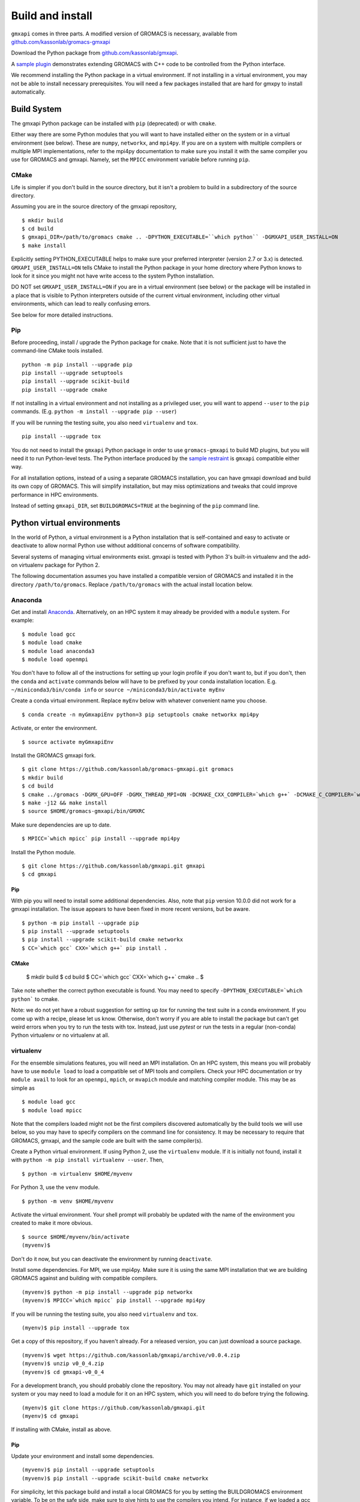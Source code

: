 =================
Build and install
=================

``gmxapi`` comes in three parts. A modified version of GROMACS is necessary,
available from `github.com/kassonlab/gromacs-gmxapi <https://github.com/kassonlab/gromacs-gmxapi/>`_

Download the Python package from
`github.com/kassonlab/gmxapi <https://github.com/kassonlab/gmxapi/>`_.

A `sample plugin <https://github.com/kassonlab/sample_restraint>`_ demonstrates extending GROMACS with C++ code to be controlled
from the Python interface.

We recommend installing the Python package in a virtual environment.
If not installing in a virtual environment, you may not be able to install
necessary prerequisites.
You will need a few packages installed that are hard for gmxpy to install automatically.

Build System
============

The gmxapi Python package can be installed with ``pip`` (deprecated) or with ``cmake``.

Either way there are some Python modules that you will want to have installed either on the system or in a virtual
environment (see below). These are ``numpy``, ``networkx``, and ``mpi4py``. If you are on a system with multiple compilers or
multiple MPI implementations, refer to the mpi4py documentation to make sure you install it with the same compiler you
use for GROMACS and gmxapi. Namely, set the ``MPICC`` environment variable before running ``pip``.

CMake
~~~~~

Life is simpler if you don't build in the source directory, but it isn't a problem to build in a subdirectory of the
source directory.

Assuming you are in the source directory of the gmxapi repository,
::

    $ mkdir build
    $ cd build
    $ gmxapi_DIR=/path/to/gromacs cmake .. -DPYTHON_EXECUTABLE=``which python`` -DGMXAPI_USER_INSTALL=ON
    $ make install

Explicitly setting PYTHON_EXECUTABLE helps to make sure your preferred interpreter (version 2.7 or 3.x) is detected.
``GMXAPI_USER_INSTALL=ON`` tells CMake to install the Python package in your home directory where Python knows to look
for it since you might not have write access to the system Python installation.

DO NOT set ``GMXAPI_USER_INSTALL=ON`` if you are in a virtual environment (see below) or the package will be installed in a place that
is visible to Python interpreters outside of the current virtual environment, including other virtual environments,
which can lead to really confusing errors.

See below for more detailed instructions.

Pip
~~~~

Before proceeding, install / upgrade the Python package for ``cmake``. Note that it is not
sufficient just to have the command-line CMake tools installed.
::

    python -m pip install --upgrade pip
    pip install --upgrade setuptools
    pip install --upgrade scikit-build
    pip install --upgrade cmake

If not installing in a virtual environment and not installing as a privileged
user, you will want to append ``--user`` to the ``pip`` commands.
(E.g. ``python -m install --upgrade pip --user``)

If you will be running the testing suite, you also need ``virtualenv`` and ``tox``.
::

    pip install --upgrade tox

You do not need to install the ``gmxapi`` Python package in order to use
``gromacs-gmxapi`` to build MD plugins, but you will need it to run Python-level
tests. The Python interface produced by the
`sample restraint <https://github.com/kassonlab/sample_restraint>`_ is ``gmxapi``
compatible either way.

For all installation options, instead of a using a separate GROMACS installation,
you can have gmxapi download and build its own copy of GROMACS. This will simplify
installation, but may miss optimizations and tweaks that could improve performance
in HPC environments.

Instead of setting ``gmxapi_DIR``, set ``BUILDGROMACS=TRUE`` at the beginning of the ``pip`` command line.

Python virtual environments
===========================

In the world of Python, a virtual environment is a Python installation that is self-contained
and easy to activate or deactivate to allow normal Python use without additional concerns of
software compatibility.

Several systems of managing virtual environments exist. gmxapi is tested with
Python 3's built-in virtualenv and the add-on virtualenv package for Python 2.

The following documentation assumes you have installed a compatible version of GROMACS and
installed it in the directory ``/path/to/gromacs``. Replace ``/path/to/gromacs`` with the actual
install location below.

Anaconda
~~~~~~~~

Get and install `Anaconda <https://docs.anaconda.com/anaconda/install/>`_.
Alternatively, on an HPC system
it may already be provided with a ``module`` system. For example::

    $ module load gcc
    $ module load cmake
    $ module load anaconda3
    $ module load openmpi

You don't have to follow all of the instructions for setting up your login profile if you don't want to,
but if you don't, then the ``conda`` and ``activate`` commands below will have to be prefixed by your
conda installation location. E.g. ``~/miniconda3/bin/conda info`` or ``source ~/miniconda3/bin/activate myEnv``

Create a conda virtual environment. Replace ``myEnv`` below with whatever convenient name you choose.
::

    $ conda create -n myGmxapiEnv python=3 pip setuptools cmake networkx mpi4py

Activate, or enter the environment.
::

    $ source activate myGmxapiEnv

Install the GROMACS gmxapi fork.
::

    $ git clone https://github.com/kassonlab/gromacs-gmxapi.git gromacs
    $ mkdir build
    $ cd build
    $ cmake ../gromacs -DGMX_GPU=OFF -DGMX_THREAD_MPI=ON -DCMAKE_CXX_COMPILER=`which g++` -DCMAKE_C_COMPILER=`which gcc` -DCMAKE_INSTALL_PREFIX=$HOME/gromacs-gmxapi
    $ make -j12 && make install
    $ source $HOME/gromacs-gmxapi/bin/GMXRC

Make sure dependencies are up to date.
::

    $ MPICC=`which mpicc` pip install --upgrade mpi4py

Install the Python module.
::

    $ git clone https://github.com/kassonlab/gmxapi.git gmxapi
    $ cd gmxapi


Pip
----

With pip you will need to install some additional dependencies. Also, note that ``pip`` version 10.0.0 did not work for a
gmxapi installation. The issue appears to have been fixed in more recent versions, but be aware.
::

    $ python -m pip install --upgrade pip
    $ pip install --upgrade setuptools
    $ pip install --upgrade scikit-build cmake networkx
    $ CC=`which gcc` CXX=`which g++` pip install .

CMake
-----

    $ mkdir build
    $ cd build
    $ CC=`which gcc` CXX=`which g++` cmake ..
    $

Take note whether the correct python executable is found. You may need to specify ``-DPYTHON_EXECUTABLE=`which python```
to cmake.

Note: we do not yet have a robust suggestion for setting up `tox` for running the test suite in a conda environment.
If you come up with a recipe, please let us know. Otherwise, don't worry if you are able to install
the package but can't get weird errors when you try to run the tests with tox. Instead, just use `pytest` or run the tests in a regular
(non-conda) Python virtualenv or no virtualenv at all.

virtualenv
~~~~~~~~~~

For the ensemble simulations features, you will need an MPI installation. On an HPC system, this means you will probably have to use ``module load`` to load a compatible set of MPI tools and compilers. Check your HPC documentation or try ``module avail`` to look for an ``openmpi``, ``mpich``, or ``mvapich`` module and matching compiler module. This may be as simple as
::

    $ module load gcc
    $ module load mpicc

Note that the compilers loaded might not be the first compilers discovered automatically by the build tools we will use below, so you may have to specify compilers on the command line for consistency. It may be necessary to require that GROMACS, gmxapi, and the sample code are built with the same compiler(s).

Create a Python virtual environment.
If using Python 2, use the ``virtualenv`` module. If it is initially not found, install it with ``python -m pip install virtualenv --user``. Then,
::

    $ python -m virtualenv $HOME/myvenv

For Python 3, use the ``venv`` module.
::

    $ python -m venv $HOME/myvenv

Activate the virtual environment. Your shell prompt will probably be updated with the name of the environment you created to make it more obvious.
::

    $ source $HOME/myvenv/bin/activate
    (myvenv)$

Don't do it now, but you can deactivate the environment by running ``deactivate``.

Install some dependencies. For MPI, we use mpi4py. Make sure it is using the same MPI installation that we are building GROMACS against and building with compatible compilers.
::

    (myvenv)$ python -m pip install --upgrade pip networkx
    (myvenv)$ MPICC=`which mpicc` pip install --upgrade mpi4py

If you will be running the testing suite, you also need ``virtualenv`` and ``tox``.
::

    (myenv)$ pip install --upgrade tox

Get a copy of this repository, if you haven't already. For a released version, you can just download a source package.
::

    (myvenv)$ wget https://github.com/kassonlab/gmxapi/archive/v0.0.4.zip
    (myvenv)$ unzip v0_0_4.zip
    (myvenv)$ cd gmxapi-v0_0_4

For a development branch, you should probably clone the repository. You may not already have ``git`` installed on your system or you may need to load a module for it on an HPC system, which you will need to do before trying the following.
::

    (myenv)$ git clone https://github.com/kassonlab/gmxapi.git
    (myenv)$ cd gmxapi

If installing with CMake, install as above.

Pip
----

Update your environment and install some dependencies.
::

    (myvenv)$ pip install --upgrade setuptools
    (myvenv)$ pip install --upgrade scikit-build cmake networkx

For simplicity, let this package build and install a local GROMACS for you by setting the BUILDGROMACS environment variable. To be on the safe side, make sure to give hints to use the compilers you intend.
For instance, if we loaded a gcc module, help make sure pip doesn't default to the system ``/bin/cc`` or some such.
::

    (myenv)$ BUILDGROMACS=TRUE CC=`which gcc` CXX=`which g++` pip install .

This will take a while because it has to download and install GROMACS as well. If you want more visual stimulation, you can add ``--verbose`` to the end of the pip command line.

Documentation
=============

Documentation for the Python classes and functions in the gmx module can
be accessed in the usual ways, using ``pydoc`` from the command line or
``help()`` in an interactive Python session.

Additional documentation can be browsed on
`readthedocs.org <http://gmxapi.readthedocs.io/en/readthedocs/>`__ or
built with Sphinx after installation.

To build the user documentation locally, first make sure you have sphinx
installed, such as by doing a ``pip install sphinx`` or by using
whatever package management system you are familiar with. You may also
need to install a ``sphinx_rtd_theme`` package.

Build the gmx module, then use the ``docs`` make target. Assuming you are in the build directory::

    $ make
    $ make docs

Then open ``docs/index.html``

Note that this only puts the built documentation in your build directory.

Custom docs install location
~~~~~~~~~~~~~~~~~~~~~~~~~~~~

If you have already installed the package, you can build the docs to any destination folder you want from the repository directory.
Decide what directory you want to put the docs in and call
``sphinx-build`` to build ``html`` docs from the configuration in the
``docs`` directory of the gmxpy repository.

Assuming you downloaded the repository to ``/path/to/gmxapi`` and you
want to build the docs in ``/path/to/docs``, do

::

    sphinx-build -b html /path/to/gmxapi/docs /path/to/docs

or

::

    python -m sphinx -b html /path/to/gmxapi/docs /path/to/docs

Then open ``/path/to/docs/index.html`` in a browser.

Testing
=======

Unit tests are performed individually with ``pytest`` or as a full
installation and test suite with ``tox``.

From the root of the repository::

    $ gmxapi_DIR=/path/to/gromacs tox

For pytest, first install the package as above. Then,

::

    $ pytest --pyargs gmx -s --verbose

For a more thorough test that includes the parallel workflow features,
make sure you have MPI set up and the ``mpi4py`` Python package.

::

    mpiexec -n 2 python -m mpi4py -m pytest --log-cli-level=DEBUG --pyargs gmx -s --verbose

Note: ``tox`` may get confused when it tries to create virtual
environments when run from within a virtual environment. If you get
errors, try running the tests from the native Python environment or a
different virtual environment manager (i.e. not conda). And let us know
if you come up with any tips or tricks!

Troubleshooting
===============

Before updating the ``gmx`` package it is generally a good idea to remove the
previous installation and to start with a fresh build directory.

If you have not installed GROMACS already or if ``gmxapi_DIR`` does not contain directories like
``bin`` and ``share`` then you will get an error along the lines of the following.
::

   CMake Error at gmx/core/CMakeLists.txt:45 (find_package):
      Could not find a package configuration file provided by "gmxapi" with any
      of the following names:

        gmxapiConfig.cmake
        gmxapi-config.cmake

      Add the installation prefix of "gmxapi" to CMAKE_PREFIX_PATH or set
      "gmxapi_DIR" to a directory containing one of the above files.  If "gmxapi"
      provides a separate development package or SDK, be sure it has been
      installed.

If you are not a system administrator you are encouraged to install in a Python virtual environment,
created with virtualenv or Conda.
Otherwise, you will need to specify the ``--user`` flag to ``pip`` or ``-DGMXAPI_USER_INSTALL=ON`` to CMake to
install to your home directory.

Two of the easiest problems to run into are incompatible compilers and
incompatible Python. Try to make sure that you use the same C and C++
compilers for GROMACS, for the Python package, and for the sample
plugin. These compilers should also correspond to the ``mpicc`` compiler
wrapper used to compile ``mpi4py``. In order to build the Python
package, you will need the Python headers or development installation,
which might not already be installed on the machine you are using. (If
not, then you will get an error about missing ``Python.h`` at some
point.) If you have multiple Python installations (or modules available
on an HPC system), you could try one of the other Python installations,
or you or a system administrator could install an appropriate Python dev
package. Alternatively, you might try installing your own Anaconda or
MiniConda in your home directory.

If an attempted installation fails with CMake errors about missing
“gmxapi”, make sure that Gromacs is installed and can be found during
installation. For instance,

::

    $ gmxapi_DIR=/Users/eric/gromacs python setup.py install --verbose

Pip and related Python package management tools can be a little too
flexible and ambiguous sometimes. If things get really messed up, try
explicitly uninstalling the ``gmx`` module and its dependencies, then do
it again and repeat until ``pip`` can no longer find any version of any
of the packages.

::

    $ pip uninstall gmx
    $ pip uninstall cmake
    ...

Successfully running the test suite is not essential to having a working
``gmxapi`` package. We are working to make the testing more robust, but
right now the test suite is a bit delicate and may not work right, even
though you have a successfully built ``gmxapi`` package. If you want to
troubleshoot, though, the main problems seem to be that automatic
installation of required python packages may not work (requiring manual
installations, such as with ``pip install somepackage``) and ambiguities
between python versions. The testing attempts to run under both Python 2
and Python 3, so you may need to explicitly install packages for each
Python installation.
